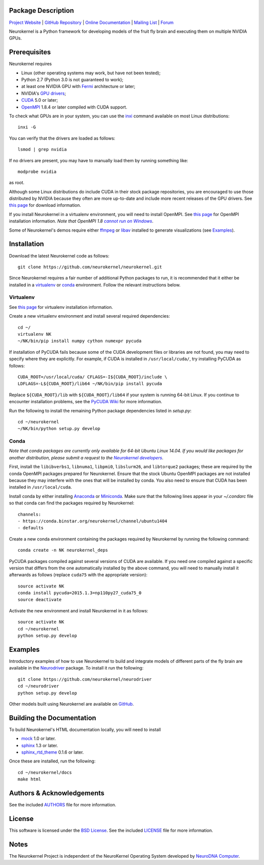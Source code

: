 .. -*- rst -*-

..  image:: https://raw.githubusercontent.com/neurokernel/neurokernel/master/docs/source/_static/logo.png
    :alt: Neurokernel

Package Description
-------------------

`Project Website <https://neurokernel.github.io>`_ |
`GitHub Repository <https://github.com/neurokernel/neurokernel>`_ |
`Online Documentation <https://neurokernel.readthedocs.org>`_ |
`Mailing List <https://lists.columbia.edu/mailman/listinfo/neurokernel-dev>`_ |
`Forum <http://neurokernel.67426.x6.nabble.com/>`_

Neurokernel is a Python framework for developing models of
the fruit fly brain and executing them on multiple NVIDIA GPUs.

.. image:: http://prime4commit.com/projects/98.svg
    :target: http://prime4commit.com/projects/98
    :alt: Support the project

Prerequisites
-------------
Neurokernel requires

* Linux (other operating systems may work, but have not been tested);
* Python 2.7 (Python 3.0 is not guaranteed to work);
* at least one NVIDIA GPU with `Fermi
  <http://www.nvidia.com/content/pdf/fermi_white_papers/nvidia_fermi_compute_architecture_whitepaper.pdf>`_
  architecture or later;
* NVIDIA's `GPU drivers <http://www.nvidia.com/content/drivers/>`_;
* `CUDA <http://www.nvidia.com/object/cuda_home_new.html>`_ 5.0 or later;
* `OpenMPI <http://www.open-mpi.org>`_ 1.8.4 or later compiled with CUDA support.

To check what GPUs are in your system, you can use the `inxi
<https://code.google.com/p/inxi/>`_ command available on most Linux
distributions::

  inxi -G

You can verify that the drivers are loaded as follows::

  lsmod | grep nvidia

If no drivers are present, you may have to manually load them by running
something like::

  modprobe nvidia

as root.

Although some Linux distributions do include CUDA in their stock package
repositories, you are encouraged to use those distributed by NVIDIA because they
often are more up-to-date and include more recent releases of the GPU drivers.
See `this page <https://developer.nvidia.com/cuda-downloads>`_ for download
information.

If you install Neurokernel in a virtualenv environment, you will need to
install OpenMPI. See `this page
<https://www.open-mpi.org/faq/?category=building#easy-build>`_
for OpenMPI installation information. *Note that OpenMPI 1.8* |openmpi_no_windows|_.

.. _openmpi_no_windows: https://www.open-mpi.org/software/ompi/v1.6/ms-windows.php
.. |openmpi_no_windows| replace:: *cannot run on Windows*

Some of Neurokernel's demos require either `ffmpeg <http://www.fmpeg.org>`_ or `libav
<http://libav.org>`_ installed to generate visualizations (see `Examples`_).

Installation
------------
Download the latest Neurokernel code as follows: ::

  git clone https://github.com/neurokernel/neurokernel.git

Since Neurokernel requires a fair number of additional Python packages to run,
it is recommended that it either be installed in a `virtualenv
<http://www.virtualenv.org/>`_ or `conda <http://conda.io/>`_
environment. Follow the relevant instructions below.

Virtualenv
^^^^^^^^^^
See `this page <https://virtualenv.pypa.io/en/latest/installation.html>`_ for
virtualenv installation information.

Create a new virtualenv environment and install several required dependencies: ::

  cd ~/
  virtualenv NK
  ~/NK/bin/pip install numpy cython numexpr pycuda

If installation of PyCUDA fails because some of the CUDA development files or
libraries are not found, you may need to specify where they are explicitly. For
example, if CUDA is installed in ``/usr/local/cuda/``, try installing PyCUDA
as follows::

  CUDA_ROOT=/usr/local/cuda/ CFLAGS=-I${CUDA_ROOT}/include \
  LDFLAGS=-L${CUDA_ROOT}/lib64 ~/NK/bin/pip install pycuda

Replace ``${CUDA_ROOT}/lib`` with ``${CUDA_ROOT}/lib64`` if your system is
running 64-bit Linux. If you continue to encounter installation problems, see
the `PyCUDA Wiki <http://wiki.tiker.net/PyCuda/Installation>`_ for more information.

Run the following to install the remaining Python package dependencies listed in
`setup.py`: ::

  cd ~/neurokernel
  ~/NK/bin/python setup.py develop

Conda
^^^^^
*Note that conda packages are currently only available for 64-bit Ubuntu Linux
14.04. If you would like packages for another distribution, please submit a
request to the* |nk_developers|_.

.. _nk_developers: http://github.com/neurokernel/neurokernel/issues
.. |nk_developers| replace:: *Neurokernel developers*

First, install the ``libibverbs1``, ``libnuma1``, ``libpmi0``, ``libslurm26``, and
``libtorque2`` packages; these are required by the conda OpenMPI packages prepared
for Neurokernel. Ensure that the stock Ubuntu OpenMPI packages are not installed
because they may interfere with the ones that will be installed by conda. You
also need to ensure that CUDA has been installed in
``/usr/local/cuda``.

Install conda by either installing `Anaconda
<https://store.continuum.io/cshop/anaconda/>`_
or `Miniconda <http://conda.pydata.org/miniconda.html>`_. Make sure that the
following lines appear in your `~/.condarc` file so that conda can find the
packages required by Neurokernel: ::

   channels:
   - https://conda.binstar.org/neurokernel/channel/ubuntu1404
   - defaults

Create a new conda environment containing the packages required by Neurokernel
by running the following command: ::

   conda create -n NK neurokernel_deps

PyCUDA packages compiled against several versions of CUDA are available. If you
need one compiled against a specific version that differs from the one
automatically installed by the above command, you will need to manually install
it afterwards as follows (replace ``cuda75`` with the appropriate version): ::

  source activate NK
  conda install pycuda=2015.1.3=np110py27_cuda75_0
  source deactivate

Activate the new environment and install Neurokernel in it as follows: ::

  source activate NK
  cd ~/neurokernel
  python setup.py develop

Examples
--------
Introductory examples of how to use Neurokernel to build and integrate models of different
parts of the fly brain are available in the `Neurodriver
<https://github.com/neurokernel/neurodriver>`_ package. To install it run the
following: ::

  git clone https://github.com/neurokernel/neurodriver
  cd ~/neurodriver
  python setup.py develop

Other models built using Neurokernel are available on
`GitHub <https://github.com/neurokernel/>`_.

Building the Documentation
--------------------------
To build Neurokernel's HTML documentation locally, you will need to install

* `mock <http://www.voidspace.org.uk/python/mock/>`_ 1.0 or later.
* `sphinx <http://sphinx-doc.org>`_ 1.3 or later.
* `sphinx_rtd_theme <https://github.com/snide/sphinx_rtd_theme>`_ 0.1.6 or
  later.

Once these are installed, run the following: ::

  cd ~/neurokernel/docs
  make html

Authors & Acknowledgements
--------------------------
See the included `AUTHORS`_ file for more information.

.. _AUTHORS: AUTHORS.rst

License
-------
This software is licensed under the `BSD License
<http://www.opensource.org/licenses/bsd-license.php>`_.
See the included `LICENSE`_ file for more information.

.. _LICENSE: LICENSE.rst

Notes
-----
The Neurokernel Project is independent of the NeuroKernel Operating System
developed by `NeuroDNA Computer <http://www.neurokernel.com>`_.
